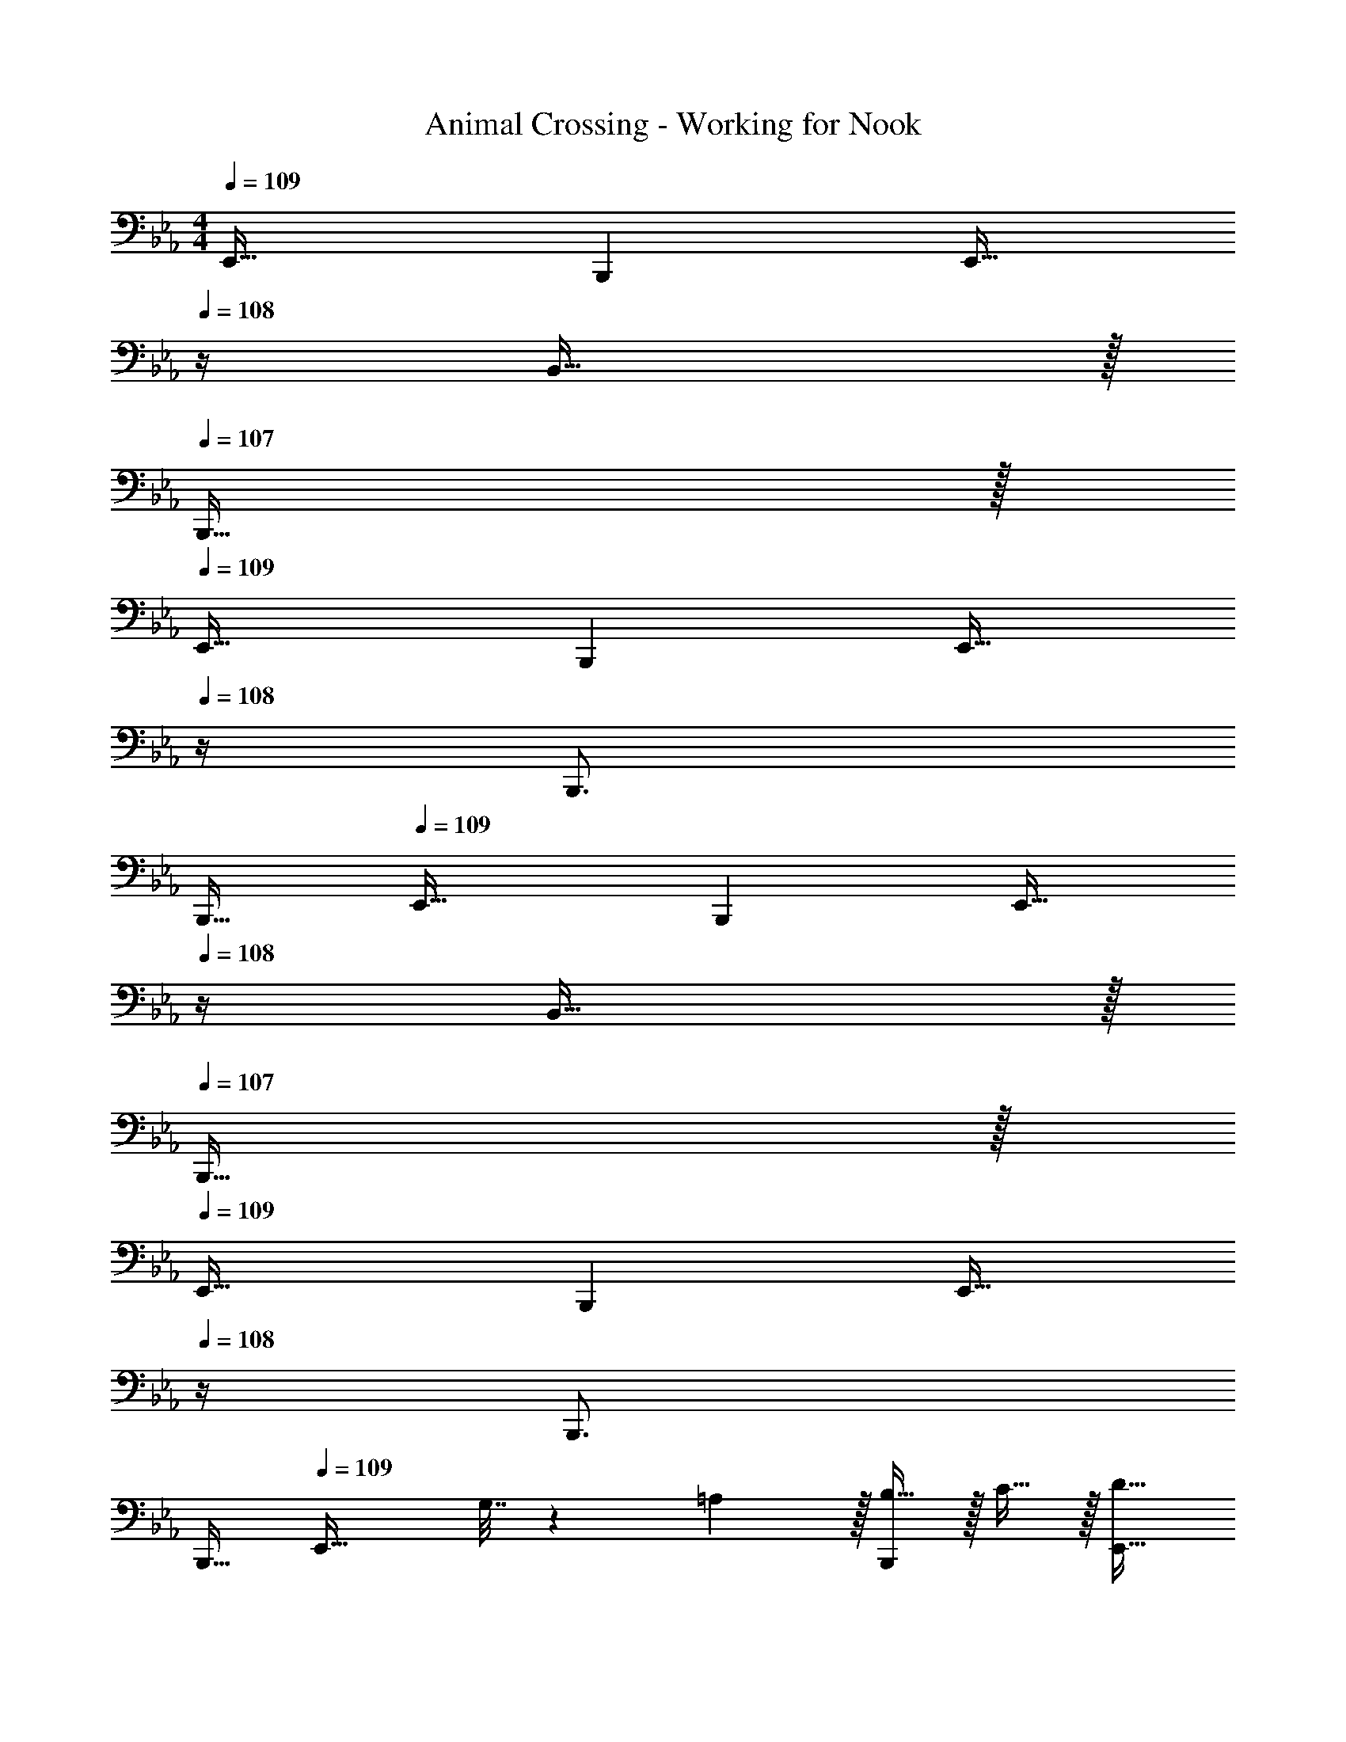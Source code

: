 X: 1
T: Animal Crossing - Working for Nook
Z: ABC Generated by Starbound Composer
L: 1/4
M: 4/4
Q: 1/4=109
K: Eb
E,,33/32 B,,, [z15/32E,,23/32] 
Q: 1/4=108
z/4 B,,23/32 z/32 
Q: 1/4=107
B,,,15/32 z/32 
Q: 1/4=109
E,,33/32 B,,, [z15/32E,,23/32] 
Q: 1/4=108
z/4 B,,,3/4 
Q: 1/4=107
[z/B,,,17/32] 
Q: 1/4=109
E,,33/32 B,,, [z15/32E,,23/32] 
Q: 1/4=108
z/4 B,,23/32 z/32 
Q: 1/4=107
B,,,15/32 z/32 
Q: 1/4=109
E,,33/32 B,,, [z15/32E,,23/32] 
Q: 1/4=108
z/4 B,,,3/4 
Q: 1/4=107
[z/B,,,17/32] 
Q: 1/4=109
[z17/32E,,33/32] G,7/32 z/36 =A,2/9 z/32 [B,15/32B,,,] z/32 C15/32 z/32 [z15/32E,,23/32D63/32] 
Q: 1/4=108
z/4 B,,23/32 z/32 
Q: 1/4=107
B,,,15/32 z/32 
Q: 1/4=109
[B/E,,33/32] z/32 G15/32 z/32 [A15/32B,,,] z/32 [z/B79/32] [z15/32E,,23/32] 
Q: 1/4=108
z/4 B,,,3/4 
Q: 1/4=107
[z/B,,,17/32] 
Q: 1/4=109
[z17/32E,,33/32] G,7/32 z/36 A,2/9 z/32 [B,15/32B,,,] z/32 C15/32 z/32 [z15/32E,,23/32D63/32] 
Q: 1/4=108
z/4 B,,23/32 z/32 
Q: 1/4=107
B,,,15/32 z/32 
Q: 1/4=109
[B/E,,33/32] z/32 G15/32 z/32 [A15/32B,,,] z/32 [z/B63/32] [z15/32E,,23/32] 
Q: 1/4=108
z/4 B,,,3/4 
Q: 1/4=107
[E15/32c/B,,,17/32] z/32 
Q: 1/4=109
[F,,33/32C49/32A49/32] [z/B,,,] [D15/32B/] z/32 [z15/32F,,23/32B,7/G7/] 
Q: 1/4=108
z/4 B,,23/32 z/32 
Q: 1/4=107
B,,,15/32 z/32 
Q: 1/4=109
F,,33/32 [z/B,,,] [C15/32A/] z/32 [z15/32F,,23/32_A,47/32F47/32] 
Q: 1/4=108
z/4 B,,,3/4 
Q: 1/4=107
[E2/9B,15/32B,,,17/32] z/36 D7/32 z/32 
Q: 1/4=109
[E,,33/32G,4C4] B,,, [z15/32E,,23/32] 
Q: 1/4=108
z/4 B,,23/32 z/32 
Q: 1/4=107
B,,,15/32 z/32 
Q: 1/4=109
E,,33/32 B,,, [z15/32E,,23/32] 
Q: 1/4=108
z/4 B,,,3/4 
Q: 1/4=107
[z/B,,,17/32] 
Q: 1/4=109
[z17/32E,,33/32] G,7/32 z/36 =A,2/9 z/32 [B,15/32B,,,] z/32 C15/32 z/32 [z15/32E,,23/32D63/32] 
Q: 1/4=108
z/4 B,,23/32 z/32 
Q: 1/4=107
B,,,15/32 z/32 
Q: 1/4=109
[B/E,,33/32] z/32 G15/32 z/32 [A15/32B,,,] z/32 [z/B79/32] [z15/32E,,23/32] 
Q: 1/4=108
z/4 B,,,3/4 
Q: 1/4=107
[z/B,,,17/32] 
Q: 1/4=109
[z17/32E,,33/32] G,7/32 z/36 A,2/9 z/32 [B,15/32B,,,] z/32 C15/32 z/32 [z15/32E,,23/32D63/32] 
Q: 1/4=108
z/4 B,,23/32 z/32 
Q: 1/4=107
B,,,15/32 z/32 
Q: 1/4=109
[B/E,,33/32] z/32 G15/32 z/32 [A15/32B,,,] z/32 [z/B63/32] [z15/32E,,23/32] 
Q: 1/4=108
z/4 B,,,3/4 
Q: 1/4=107
[E15/32c/B,,,17/32] z/32 
Q: 1/4=109
[F,,33/32C49/32A49/32] [z/B,,,] [D15/32B/] z/32 [z7/32F,,23/32B,7/G7/] 
Q: 1/4=108
z/ 
Q: 1/4=107
[z/B,,23/32] 
Q: 1/4=106
z/4 [z/4B,,,15/32] 
Q: 1/4=105
z/4 
[z/4F,,33/32] 
Q: 1/4=109
z25/32 [z/B,,,] [C7/32A7/32] z/36 [E2/9B73/288] z/32 [F,,23/32F47/32c47/32] B,,,3/4 [E2/9B/4B,,,17/32] z/36 [D7/32A/4] z/32 
[E,,33/32C4G4] B,,, E,,23/32 B,,23/32 z/32 B,,,15/32 z/32 
E,,33/32 z95/32 
E,,33/32 B,,, [z15/32E,,23/32] 
Q: 1/4=108
z/4 B,,23/32 z/32 
Q: 1/4=107
B,,,15/32 z/32 
Q: 1/4=109
E,,33/32 B,,, [z15/32E,,23/32] 
Q: 1/4=108
z/4 B,,,3/4 
Q: 1/4=107
[z/B,,,17/32] 
Q: 1/4=109
E,,33/32 B,,, [z15/32E,,23/32] 
Q: 1/4=108
z/4 B,,23/32 z/32 
Q: 1/4=107
B,,,15/32 z/32 
Q: 1/4=109
E,,33/32 B,,, [z15/32E,,23/32] 
Q: 1/4=108
z/4 B,,,3/4 
Q: 1/4=107
[z/B,,,17/32] 
Q: 1/4=109
[z17/32E,,33/32] G,7/32 z/36 A,2/9 z/32 [B,15/32B,,,] z/32 C15/32 z/32 [z15/32E,,23/32D63/32] 
Q: 1/4=108
z/4 B,,23/32 z/32 
Q: 1/4=107
B,,,15/32 z/32 
Q: 1/4=109
[B/E,,33/32] z/32 G15/32 z/32 [A15/32B,,,] z/32 [z/B79/32] [z15/32E,,23/32] 
Q: 1/4=108
z/4 B,,,3/4 
Q: 1/4=107
[z/B,,,17/32] 
Q: 1/4=109
[z17/32E,,33/32] G,7/32 z/36 A,2/9 z/32 [B,15/32B,,,] z/32 C15/32 z/32 [z15/32E,,23/32D63/32] 
Q: 1/4=108
z/4 B,,23/32 z/32 
Q: 1/4=107
B,,,15/32 z/32 
Q: 1/4=109
[B/E,,33/32] z/32 G15/32 z/32 [A15/32B,,,] z/32 [z/B63/32] [z15/32E,,23/32] 
Q: 1/4=108
z/4 B,,,3/4 
Q: 1/4=107
[E15/32c/B,,,17/32] z/32 
Q: 1/4=109
[F,,33/32C49/32A49/32] [z/B,,,] [D15/32B/] z/32 [z15/32F,,23/32B,7/G7/] 
Q: 1/4=108
z/4 B,,23/32 z/32 
Q: 1/4=107
B,,,15/32 z/32 
Q: 1/4=109
F,,33/32 [z/B,,,] [C15/32A/] z/32 [z15/32F,,23/32_A,47/32F47/32] 
Q: 1/4=108
z/4 B,,,3/4 
Q: 1/4=107
[E2/9B,15/32B,,,17/32] z/36 D7/32 z/32 
Q: 1/4=109
[E,,33/32G,4C4] B,,, [z15/32E,,23/32] 
Q: 1/4=108
z/4 B,,23/32 z/32 
Q: 1/4=107
B,,,15/32 z/32 
Q: 1/4=109
E,,33/32 B,,, [z15/32E,,23/32] 
Q: 1/4=108
z/4 B,,,3/4 
Q: 1/4=107
[z/B,,,17/32] 
Q: 1/4=109
[z17/32E,,33/32] G,7/32 z/36 =A,2/9 z/32 [B,15/32B,,,] z/32 C15/32 z/32 [z15/32E,,23/32D63/32] 
Q: 1/4=108
z/4 B,,23/32 z/32 
Q: 1/4=107
B,,,15/32 z/32 
Q: 1/4=109
[B/E,,33/32] z/32 G15/32 z/32 [A15/32B,,,] z/32 [z/B79/32] [z15/32E,,23/32] 
Q: 1/4=108
z/4 B,,,3/4 
Q: 1/4=107
[z/B,,,17/32] 
Q: 1/4=109
[z17/32E,,33/32] G,7/32 z/36 A,2/9 z/32 [B,15/32B,,,] z/32 C15/32 z/32 [z15/32E,,23/32D63/32] 
Q: 1/4=108
z/4 B,,23/32 z/32 
Q: 1/4=107
B,,,15/32 z/32 
Q: 1/4=109
[B/E,,33/32] z/32 G15/32 z/32 [A15/32B,,,] z/32 [z/B63/32] [z15/32E,,23/32] 
Q: 1/4=108
z/4 B,,,3/4 
Q: 1/4=107
[E15/32c/B,,,17/32] z/32 
Q: 1/4=109
[F,,33/32C49/32A49/32] [z/B,,,] [D15/32B/] z/32 [z7/32F,,23/32B,7/G7/] 
Q: 1/4=108
z/ 
Q: 1/4=107
[z/B,,23/32] 
Q: 1/4=106
z/4 [z/4B,,,15/32] 
Q: 1/4=105
z/4 
[z/4F,,33/32] 
Q: 1/4=109
z25/32 [z/B,,,] [C7/32A7/32] z/36 [E2/9B73/288] z/32 [F,,23/32F47/32c47/32] B,,,3/4 [E2/9B/4B,,,17/32] z/36 [D7/32A/4] z/32 
[E,,33/32C4G4] B,,, E,,23/32 B,,23/32 z/32 B,,,15/32 z/32 
E,,33/32 
